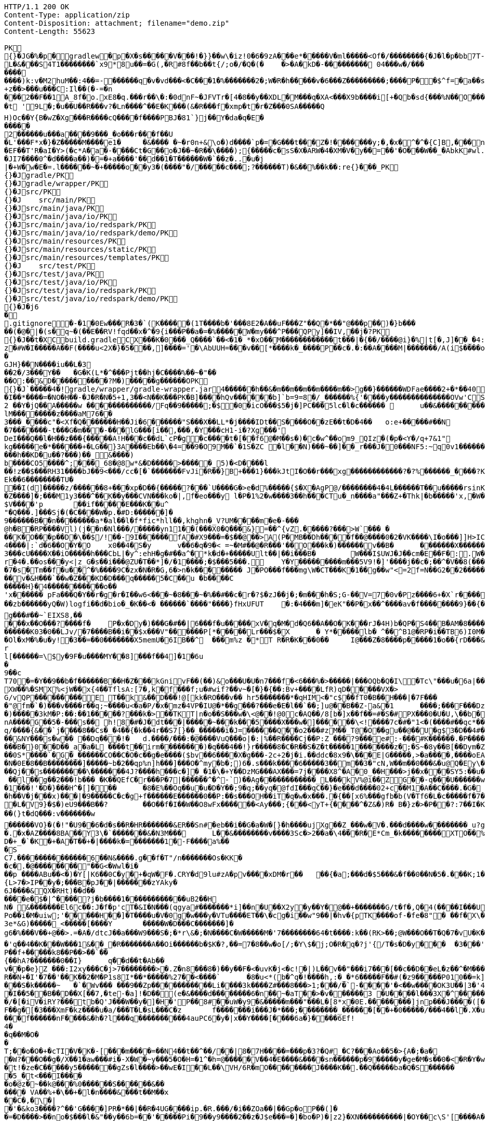 [source,http,options="nowrap"]
----
HTTP/1.1 200 OK
Content-Type: application/zip
Content-Disposition: attachment; filename="demo.zip"
Content-Length: 55623

PK
    {}�JG�%�p  �    gradlew  �      p      �X�s�����V���!�}}��w\�iz!0�6�9zA���e*�����V�ml�����<Of�/��������{�J�l�p�bb7T-g��~��8�4����%(_�e�X����wV��.��A'IX��$1(�@g8�~5��pf�T��\|T��@D7p���!g8:m����c$�����4���6�Qn:����������sb�U{*�� ���aTmO��R�p�C�����I��?i�5+�g�����j5�k�Z[�D���7&�����F���P���4�R�����VIz�� �w���m2]��)q|��P��	���(�p��Z%����kLUD��EG�ZT3�sg���S"�|<�������a���!^&<
L�&���S4T1��������`x9*8u��=�G(,�R#8f��b��t{/;o�/�Q�(�	�>�A�kD�-��������� 04���w�/�����������)k:v�M2huM��:4��=-������q�v�vd���<�C���1�%�������2�;W�R�h�����v�6���Z���������;����P��$^f=�a��s���'��^�]�C�x���������k,�"���H����*�0�T�/���0���*1E}�99�����������57�k�%].���^�m~�R���&#.�y���?�"���T������~���� �d��b���i%n����������������!X��@,�s�N/�@M$sd�������+���i�A�
+z��>���u���C:Il��(�-=�n
���2��F��1A_8f�o.xE8�q.���r��\�:�0dnF~�JFVTr�[4 �8��y��XDL�M���q�XA<���X9b����i[+�Qb�sd{���%N��O������81�k�j�@�@��� �r����f4v�������g��f�2��t��e�X*}�k�I7C>q�u'�b��Gq�^�{���-�Wpc�����v���!����Wx��[����}�����|�V�"9����x �[���u�"��_���L������?�t '9L�;�u��U��R���v?�Ln����^��E�K���(&�R���f�xmp�t�r�Z���0SA�����Q
H)Oc��Y{B�wZ�Xg���R����cQ����f����PBJ�81`}j��Y�da�q�E������2������u���a����9���_�o���r���f��U
�L'���F*x�}�Z�����M����e1�	�&���� �~�r0n+&\o�)d����`p�=�G���t���Z�!�������y;�,�x�^�^�{C]B,���n���^.�� ��.�pQq�xc���M���7#�A0`���E����EF��T'R�aI�Y>(�c*A�a�-����Ct�G��o�J��~�R��\����);{�����c�sS�X�ARW�4�XM�V�y��=��'�O���W��_�AbkK#wl.�<vG�V��S��#S���j������eg�E�b�>}Z��������g��1�7+�%� `w��P.�>p3�\hF�^Q��m<*��Q21Z�`*�m�^��:l4��6���m�m��A�$���q6zX��u��L�������7 gGU�o���m|S������o�&��{&l������-���j���e�6~�Z��W�n?��'�M�c���G���cstg��m��:��
�JI7����0^�d����a��)�=�+a����'��d��1�T������W�`��z�..�u�j| �+W�w�E�=.l������~�+�����o��y3�(����"�/�����c���;?������T)�&��%��k��:re{}���_PK
     {}�J               gradle/PK
     {}�J               gradle/wrapper/PK
     {}�J               src/PK
     {}�J            	   src/main/PK
     {}�J               src/main/java/PK
     {}�J               src/main/java/io/PK
     {}�J               src/main/java/io/redspark/PK
     {}�J               src/main/java/io/redspark/demo/PK
     {}�J               src/main/resources/PK
     {}�J               src/main/resources/static/PK
     {}�J               src/main/resources/templates/PK
     {}�J            	   src/test/PK
     {}�J               src/test/java/PK
     {}�J               src/test/java/io/PK
     {}�J               src/test/java/io/redspark/PK
     {}�J               src/test/java/io/redspark/demo/PK
    {}�J�j6�     
  .gitignore        �       -�1�0Ew���R�3�`(K�����(1T����b�'���8E2�A��uF���Z"��Q�*��"@���p��)�}b�����(�@�|�(s�q~�(��E��RV!fqd��x�^�9{i���P��a�=�%�����W�my���^P���QPy]��IV,��j�?PK
    {}�J��t�X  C    build.gradle  C      X      ���K�0���_Q����`��<�1� *�xO��M������������t���|�{��/����@i}�%|t[�,J]��_ �4:��i�Rv�����l��$���'�A	�+,yz�#W�I�����A��F(����u<2X�}�5���,]����='�\AbUUH=���v��[*����k�_����P��c�.�:��A����M|�������/A(i$����o�N|���GJH}��N����iu��L�3
��2�/3���Y��	�G�K(L*�^���Pjt��hj�C����%��~�"��
��O:��&D���������?M�)�����g������OPK
    {}�J`�����  4�  !  gradle/wrapper/gradle-wrapper.jar  4�      ��      ���h��&�m��m��m��m����m��>g��}������WDFae����2+�*��40  �;c����_�_�U����P�#���_�����2�
�I��*����=�NO�H��-�J�R�N�5+1,3��<N��K���PK� B]����hQv������b]`b=9=8�/_������%{'����y��������������OVw'CS��m�E��Y�_���D�����������0��:;���B2 ��Y�jQ��A�����w �������������/Fq��9�����;�$�0�icO���$5�j�]PC���5lc�l�c������ 	u��&����������rb��E������Z���Ra��x�Op�D��)��'�� ���u����7GvCWQ�����%�������bj��d�������o��S�������������_�P�lk�$���F>�pXiP�����re�`�	�([%+�okl^�nb��X�m�� �^�,�J �|74{��4����vt�v0�aE	
lM��������z����aM76��3���_����c"�<Xf�Q�������H��Ji�6������"S���X��LL*�j����IDt��S����O��zE��t�D�4��	o:e+�����#��N�7�������-t���G�m���-���lG���[i��,���,�Y���cH1-i� ?Xg���'
DeI���Q��l�H��z���{�����A!H���c��dL`cP�g�c����t�[��f6@�M��s�)�c�w^��om9_QIz�(�p�<Y�/q+7&1"kg�����e�*������+�LG��}3A����Eb��\�4=��9�O9M��`�1S�ZC �l��N)���~��]��_r���J�0���NF5:~q0v1�������K��a������f m]���'6�K�Q3:��6������k���h��KD�u��?���)��_&����)
b����CO5����^;���_68�@8w*&�D�����> �����_5)�<D����l
��!z��$���RH31����bJ��9<���/cc�[�`�������FvJi�R��}B+���1}���kJtI�O��r���xg������������?�?%������_����?K*��5U�M�$�mMe���]�%t���<� ��X����REk��6��������TU�
��I(d]�����z/������8+���xp�D��{�����?���`U����G�>e�d%�����{$�X�AgP@/��������4�4L������T��u�����rsinK�.a���,S�Z����]�;���M1y3���^��K��y���CVN���ko�|,f�eo���y l�P�1%2�w����3��h���CTu�_n����a"���Z+�Thk|�b�����'x,�W���rY�V������_�Yqm�Z9�ZV���9e��F������I�"�:|�M����$=J�1�`/f����������of�y�bK-T���K�����i�����0O�8������3�{�nk��R�1���b��}I�z�&<�	r�;|��,f�hv#�x���1n���Giv~+z�~GDY&��`X&�����fr'%�,H0/C��k'PLPs�����P������&�k�<������~y�
$V����'p	��if�����E���K��u^"�Q���.]���Sj�(�C����W�p.�#D:������]�
9������B��n�� ������a*�al��l�f*fic*hll��,khghn�_V?UM����m�e�-� ��@h�B�RP����Vl)(j��n�Nl���/�����yn11��(���X0�Q���&}=��^{vZ.�����?���>W`���	�
��K�O���p��D�\��$/!��-9I������fA�#X9���=�$��@��>A(P�MB��Dh����f��@����0�2�VK����\I�o���]]H>IC��RI����V����Rb�j1����U!Q����D��	��*f���XlV��]�[������d���x ��E�R�(tGW������33G��kdu�G�yk�jL�85�������Q~�X�l��<	b+s���N�,J3��X!V�;B m��da";���ZX{�ce�V��JSt����LG�~��d5^��'�v����GL�3#Y�L�5CRx	:
4����|:`d�6��O�Y�O 	x0��4�S�y	v��6�q�9�< =~�M#��@�R���'��O���k�)������v��B�	�������X�������������������� ����v>���*N��t[v<�L�����e-35����F�fS)�j���whS�#��fw�r�&�@R���	.���Z�	���Q�M��\�8z�x�@�_��i����h�~����p��N��^z���_���L����-%���Ya!�M��0N���3QZ�I�������Q,L��I]'�m��3���cU����X��iO�����h���CbL|�y^:ehH�g�#��a^�*k�d�+�����Ult��|��i���B�	W���I$UWJ�J�� cm�E��F�:.W�JM��tP�9T�d�l0�\z�U�t9�8R3q�-[�j��U�t��lI��M jm*^�����5�iUOA5��U,r��hr�iU��t�^�
r�4�.��os���y<|z_G�s��i���@ZU�T��*]�/�1����;�$���5���.	Y�Y���������m ���5V9!�]'����j��c�;��^�V��8(���=�QVV���`�qN1��u1����{a:�3���-e�� ;,| �JH�N�'lgw�6�Jn������%x�88}k�(�A�
�7�s�Tm��f�u��^�%����9C�zx�N�R�G,6�>n�k��������	J�PO���f���mg\W�CT���K�1��g��w"<=2f=N��G2��2������\_|�A�����t�������7
��v�&H���`��w�Z���KD�D���q�����5�C��u �b����C
�����H}�4�����������o��
'x������ pFa���Q�Y��r�g�r�I��w6<���~�8���~�%��#��c�r�?$�zJ��j�;�m���h�S;G-��V=7�0v�Pz����6+�X`r�������=��4���-���qL*F���W��
��zb������yQ�W)logfi��d�bio�_�K��<� ������`����"����}fHxUFUT	�:�4���m]�eK"��P�x��^����av�f��������9}��{�p��	�h��[G����N��!�hK��W[��k5��p�G?&�1�����r����Q�0���\������o����a��*O9�6n����GH�E���[���a�m3	�o�y��q/m��M=of���7����K��$��o������6�:�c��<}l<G���u��wn���	�}��V�zzj'��>������J������*�������V��w'��l V����)�����������ZtTD/�xy�Bg�����k�`���,������^vk��>���ew�g���#��~`EIXS8,�����x��O���?����f �	P�x�Dy�)���G�#��|6���f�u�����xV�q�M�d�Q6��A��O�K���rJ�4H)b�QP�S4��B�AM�8����?��hHA��N6?t�A>$��{���������K03�0��LJv/�7����B��i��$x���V"������P[*�����Lr���$�X	� Y*��� ��lb� ^��^B1@�RP�i��TB6)I0M�y��D�J*�FI=���o�$���+0	d�����Ol�xM�%�u�y! �3��=��0�������X5memU�6IB��^	���m%z	�*T R�R�K���0��	I@���Z�8����p�����1�o��{rD���&M�����7���kr?�?��{"�}�GJ�(�/.�\e�3~����)u���:C��Z��+r�I4R�����Hz� Ny�#Rk��m��[�m�v+���|"�$���
rl[������=\$y�9F�u����MY��8]���f��4]�1�6u�9��cT70�=�Y��9��b�f������B��H�Z���kGnivF��(��)&o���U�U�n7���f�<6���%�>�����|���OQb�Q�I\�Tc\"���u�6a|�������Y�O$��8K�ob�E^W�;�t�����)���A��2�����|��:*��MggG����7�i'+��	+:L��&��7�N��r����mxAq����V|H^�c�9 �Hlh%�jsa��{�����z��W��C�^�������$y[JPg���XW��%�SMX%<jW��x{4��TflsA:[7�,k�f���f;u�#wif?��v~�[�}�{��:Bv+����LfR)qD�����VX�>
G/vQP���������E_T��k&��D���!@[kk�RO���v��	hr5�������*�qHIM<�"c$��fT0�B��H���|�7F����"@fm�`�)���v����r��q;~����u<�a�P/�x�mz�4VP�IU@�*��g���?���e�E�l��`��;]u@��B��Z-a&�1	����;���F���DzI��)�����3kM�P:��:��1�����?���k�>��TKT|n�o��S���w�\<@��!@0c�AQ��/8[b�]x��f��=#�S�#PX���0�U�U,\��b��u���s��8\anA����G��5�-���s�� h!8�#�J�dt���|�����~���k���5����X���w�]������\<!����7c�#�"1<�(����#��qc*��	}|��3���8ElrZC��(��>�bx�����}��SI�>$�c:�g��Ma�q/����{&��`j����8��Cs�_�4��{�k��4r��S7[} ��_������i�J=������Q��o2���#zM��_T@�O��gu��@��U�g$3�D��4#��M����,D����52���Us��������|���D����vA>Yb�(��:p��L1�FD7�[h;��@0q� "��srh�y�i���R�&C��{ �Iw���|��}��7Y����,k����#��|4�p�Ww������8Nl[�����|��6�P�&�_eD�V��3���6Q�qBd��N%?@8l���S�����$mT�54=��B�d��8�HG�9e�"D�Y�u��+��m�&���m��\?�������&NY���s�w�� ��Dq���!�	d.����/���:�@����VuQ���o|�:|%��R����Cj��P:Z ���?9���e#:-���#K������.�P����(G%�b9�0��f\B!~J?�d�~��5lu�R�LF�dR��s�=�i�<�
���B�}0��D��_a�a�L ����t��irm������ ��)�q���4��!}r�����8�C�R��S�Z�t�����1�������z�;�S~�8y��B[��Dym�Z���=��0�V\���%����\������ �	�Y��(Tp  ;8  ��ICAggS[#��y��a�������������lDK��&�L!�|�"R[��Jn����������z8�	���(�]�r���8�oCW��j�����rw��y/�����7;`�h�!G� ^����0e/��b�	��F�I#�H���b�6	9�����v��6S�X#���I\�����~����P~����V~���h�������}�~�a��e��Bh�����O�>z��E6������}.F�����/G�0��{aNO��n(��h-�q�-��0S*����`�G�_������CO��C�O�c��g�e����($bv��6����X�g���-2c+2�j�i.��ddc�8x9�\���E|G�����,>�a����,����oEA�*o5A����?�C�cRS�]���(�����[	��N�0E�8��B��������]�����~b�2��qp%n]h���]���O�^my�b�;)6�.s���k����6�����3��m��3�"cN,W��m��0���&�u@Q�Ey\��x�;�V�����[�"���������NuY���S��U�;=�$�vXo,��+��4�Bqc��Q(`��������#�9����������������{M1�d<4��y������9}��T�<Jg����=������k�s�~�K�)�����$�ZD�m��e�Aq��o$^�h�*o���CkD�Ht�NsD�>*
��Qj��s���������\�������4J?����h���c�]�_�1�\�+Y��DzMG���AX���=7j����X8^�A�0_��H���>j��x���SY5:��u�`=�aSP�kFAAm�&�������g�*�ir�	Y��v�a]�v�|._���������XXT���mt��&X�!l��Hn<z���Z:�5^�{8�9����,�do���)t�k�A�}�h���,i��;-+�jK`�meJ�j��.�����w�>`�n���a�U�=�p����##4���N_O���SC�V��rspR6�mv��} W�n���7���K3��	��S"c�^o1��0�&?a���RR1)j���N��� �	�]���~g��jh6�;��[��UZO�^�������������O]c��6�C�:���V ���4�����fA��5KYG�S~H�6�(kn�L�G_�\���b-��05T����v[]��nj����N_��j�K��^U��g0.�w�~RU�!�0Nh������]��	�=qaU��!�$�'�K�.�kp4�$ ��l��g��2���!b��� �K��QEfC�r���P�7|������^�^-`)��Ag������������_L���kV%@i��ZG��-q���U������w�n���u~I�7����"�+Yk&�o����g1�\�P�B�~l�Nt����/�lh�F������,v����T�[�m�[K�e�vN}��/�:%T���gU`t�W�1���!'�D�}���H^�[]���	�8�E%��Oq��u�u�D�Y� �;9�q;��yq�@fdI���qC��}�e���d����02+c��M1�A��C����.�G�
�h��V�j���x)���|�9�����C�c�g+f������E������0��P:��s���OH��iT�q�w�x���.�{��[x6%���gfb�b(V�Tf6�L�c�����f�7�$�^�����;�����'�S��)EApwx����7��EmF�Md������+�t����"�.����*�O��O�~M#�3� �2wS�+�Gp����Ic,<��e���]�r���`# \S �7�iv�.�66��Rs5�}PNZ���76h��'�E�<���`%��.M��b��og�Dj���V���j��hU%�)��|�^[[[W����nz{�^w�>�������M����N�s�������}.�GZ�#��������g� Z�N�c0�����?d��R ��$�$��+�db���pwhd]@�����eB�=>]��,�`���c��{I�p*| f�L�V9}�$�)eU9���B��?	��O�� f�I��W��O8wFx������<Ay���;{���<yT+{����^�Z&�)R� B�}z�>�P��?:7��I�K��,�@���(���<�����,��z@����n�,���� ZD��"�l��(}t�dQ�� �:v�������w
������VO}�(�!"�U9��6�d�s��R�HR�������&ER��Sn#�eb��i��G�a�W�[}�h����ujXg��Z_���w�V�.���d����w��������_u?gE�]�X�"��8�.������`����|���I�0/O4�Z��wYu!{v���<��+*������E�~aX�i����p<X���u�(A���8���f;��U���@����i=���9q��[�����h�s ��T�b\�u���pu����n���������q#����;q��X��"��k0���|��)Y�Y�3��Q�f�	k�d���L;�g�����t��z�<��1��(�{V�m��@���[����H��q�j��R9�����":��ZV4�L\�%,G0�^��i�����.�x�AZ����8B A��Y3\�`�������&�N3M���	L��&��������v����3Sc�>2��a�\4���R�E*Cm_�k ��������XTO��%�,o�b���Me�����
D�+_�`�K�+�A�T��+�|����k�=�������1�-F����a%��
�S
C7.��������������6��N&����.g��f�T"/n�������Os�KK�
�c�.�@��������"��G<�Wwl�i���p ����ABu��<�)�Y[|K6��0C�y�+�qW�F�.CRY�d9lu#zA�pv����xDM�r��	��{�a;���d�$5���&�f��0��N�5�.���K;1���0����dGJC�B���0F�����v"h`o%XZ�
{L>7�>IP��y�;���B�pJ��|�������zYAky�6J����&QX�RHt)��d������e�$�|^����?j�b����1������������uB2��H
N� &�������El6c��:J�f�p'cT�&I�N���(qgya#�������*i]��n�U��X2y�y��Y�@��+�������G/t�f�,Q�4(����I���UL�����F���@����UIg��U�BUV4��04�����������a�4�tTc7w�	Z������3���������� ��BwU.�o����E��E�g���BkU�<��>��1������l;���5���}��*d���g�Gf����?<{Q7�R3�5����'����uI������(?M��l n�!9��^�[�}��E��r�o��t������_�?]�o�~�w'����o�H�_�0���c+3L�bm���}��i���O�I��:�����.�d��}3����q�jY���g��q%���}��i�g���2��}?O��>�}`^&��e��(D���h���%��lSo	3�	��O�Po��i�M�uiw;'�����H��]�T����u�V�0g�w���y�VTu����ET��\�cg�i��w"9��|�hv�{pTK����of-�fe�8"� ��f�X\����_/N����T]d�J�������FYv���5U�QK�3e*&G)�����_<�����[����Y	�����W�D���C�������]�
g6�%���V��+@��>.=�A�/dtcJ��a���W9���S�;�*r\&�;�N����C�W�����M�'7��������64�t����:k��(RK>��;@W���O��T�Q�7�vU�K�G��K;M5D�D�����VP��'I�����k���d�<�f+{��A��&�����m����P6��a�$'>������A��1��K����������$w��x�'q��4��K���W���1&��_�R�������A��Oi������b�$K�?,��=7�8��w�o[/;�Y\$�j;O�R�q�?j'{/T�s�D�y���	�3���'1��o'�0'M)�����9�Q� 8��8r�J���A�d'8��i]x5����.�"|�B�7C�j��F,�S�;���v��j��$OG2�W�bl��
P��f+�����k8��P��>��`��
{��hA?�������0��I}	q��d��t�Ab��v��p�e}Z ���:I2xy���C�j>7��������>�.Z�n8���8�)��y��F�<�uvK�j<�c!�|)L��v��"���i7���[��c��D��eL�z��^�M���][�:�(98��Crr+����?]�&<IM0���&�T����DoP�%�\�r�a�]'�D��b����}�����@���6��S�	��Axa�s��2Ar/^4x����)Yj�N�g�|��Lk	��������%�hmz�&�R��� �N���:��Fr0�g&��1K;soE+)�������Iq�o�
R��N+�I'�7��'��K��2�M�P1s8I*��*�����%27��<����`	�8�u<*(b�^q�!����h,:�_�*6�����F��#(�z9�����P010��=k]�%b����f,t^<��s�7�"d�����h��]�|`Z�M[@��h���-X������z!��Q7����u��&�i�%��tC7�!�k���������!G�O �$���=S���!���CF����1U�2�._��c~vD*�l3�o��'W���d�P�}�V�5{|�5["��?R��/�/ /�T����(��N����G2 }�u��=?�����T-��Qp�`���3�5uXEE~��H|lB3WZ��Im�
���S�k�����~	�`�Wv��� ���9��Zp�����������Li����3k����Z#���8���> 1;���/�`-����'�<��w����OK3U��|3�'4�;���I��r�Y.���I�,]h����j����/���O�_&\x�����!r��h�K:w�,t2Z���6�T���Wv��?^
�I��5��B��D��X[��7,�te-�a]!�D��(e�&����d��������6�n��~�aT��>�v������3 �U����l��� 3X�^��������T�ly<tF�-���� ���>���X��4X�I�(���/�[�iV�iRY?���tb�Q'J���W��y�]�H�'P��8#��uW�y9�&�����m���"���L�[8*x�0E.��������]jnp���J����([�&��w@�#@���)Y/Roi�\h�h���j�A��j��_B���t������l[��6��aDE���]��a�h�f<��
F��g�[�3���XmF�kz����u�a/���T�L�sL���C�z	f�������i���J�*���;�� ������_������[��+�0�����/���4��l�.X�u��]����C�<��	@�y��B�:�%�����7-�����s��	z�����AO�[~&����v�v�����H�Lz�!���V�Q[��
���f������nF����&�h�?l���q����������4auPC6�y�|x��Y����[����6a�}��� �6Ef!
4�
�q��M�O�
�
T;��o�O�+�cTI�V�K�-[���m����=��N4��t��^��/��|8�7H����=���p�3?�Q#_�C?���Ao��5�>{A�;�a�
�W?���O��g�/X��1�aw���#i�-X�W�~y���5�O�H=�1^�h=@�����V��4�E����&����sn������p�9�����y�ge�M�s��0�<�R�Y�w��|5���k������"�e��p�=�ygl�P����9�,�Yp+�`K�P�T�ym7���P����������p+��<�f�F�=��j�U�}����@�G���D�_���B�`��4zc<@��Q)�YI��-�Q
�t!�ze�C�����y5�������gZs�l����>��wE�I��L��\VH/6R�mO��������J����K��.��Q�����ba�Q�S ������	�����p���&������K���A����q]8�5_�t<���I�����o�@z�~��k@���%0������S������&������ VA��%+�\��+�l�n����&���t��M��x��C�,�\�|�'�&ko3����?^��'G����]PR�*��|��R�4UG����ip.�R.���/�i��ZOa��|��Gp�oP��(]�
�=�D����>��no�$���l�&"��y��6b=��'�����Pi�9��y9����2��z�J$e���=�]�bo�P)�|z2}�XN����������|�OY��c\S'[����A����:un��'�g,6�m����[s� W��/���,��������Cpbc����9���n����s��r����n��i���9/�q=�2F����i=�K��o��h�CM��������� H��o����]�]�6d-��]�\�g������`h��#�J����vdhF�AWIt��HZ�y��'����>6��z��O����nu&���+�����������s���=������b�f$=��jb��&�C=1�4���a���SC�^<�I�/��$���H��6���/���#�c/�
�����/
N�b�IHJ@>�Y�K@<��a ��2����3���l�����$?�*/�+��}(7���8��.,������Z�?|�E��K��-�j��v�i35���4�P���#����U�b\X��3�]H31��\�.�jYD-�h��g30��:~���*�B�,�����]Y3�2�#��qu��R*_a
�D�3�����3/S�������`h[��q]\M6���~����v�ae�gC$[��K�R���1*23��f�&^B��U&t�r�*S�����^��%h ��-	Gf�RM�g*jD��Au��� .:	\�R�b����P-���E�b���3�^Q}���\����D��D����y��)�����k��)=��e�?��U !�����DMBY�C�Zm��A��A��Y����������=����F�U�� �9�V��k����s����p�+���7�i�� �|���j�X�)�,Slm��xA����A�x�_�~��h9���<n�yQ�rQ����A'��nUh�Q�o�%Z�j/������Q�i������O��W��T�shG!�u�bJ�����)5w��l�(>�k���>�o���|����X+X���Z�)�2�j$��s4���yW�=�����r4�+���f����D9�J��bS
.I������6��Y�&!�-z���i&�Q�,f�\)���*}ED�f�e�"� �g�����^;��
��$�O;z��H3��v��z^�p�=/_|�e P�$�L�t���;�t�0�x�6g0�?<�>��`f�?0E���ly�1~�H�h1�}�E��j4�T��'��0_ ��Y�3mN�|��!��n���f�yf^�n�]
�L?��X`��1�zH8f1�G8�#��� �7�cB��P�	�:���>�.��Hr���Y^a|�Q�y��%ju�������&�'�5&���m������S�����/�m���~��?����_��'�����Q-�

�d��G��q���K�0�=h��1��1��kM�x��6�/���W+gWS*-G�>h��p����Pb��d�o� ����*�aj��?~KU�4�Q��#�4a��b��FIICj�8#:��F,��5�b��U�:q���~���EAAU�C�""Z�.xP�6�}���0l�6#���e������{��;��y��e���xD���8�L�+�oU�p�N�s,���������>B
��HWP�� �s�v����d����������  ~�M���0��$ �c�~H�=�?�f�i
��z���" ���|h���$@|$j,�Y0'N>*7~�Z��� ?��!�'1���U��}x�c ���@b?��2��>��jJ�����+����;F^�0�=M���}�t���=0�u��/���% ��bo���g��k���������DF�����~5qY	WqJ����Rc��d1-���b"���4/�n�"^\��T�l�m�4�g��mv{�����E���n�pw1q�o(/7�a�Rcm���<��iF^#�D\�6�L���f���U8��-���4�/���&5��X�����H�cv#�Y�+	J��td�r4�K�o�Y�q��M�'S�i
��5��K&^s�L\������5uO^�������5��W}�Rx��QWg�8i������L������0�B���B��Ivr%�+�3��V�c��@!C����oF�M�1sY2����.���rV��$	f�1f"�e
�B��b�Rm���^���DFc��u�S��������E����h�R���#nV��� Y���l�r��YzeAQA���C�<[-�� m�D#��M9�������G2~�_��i��A�R{hT����V�������y�HQ���i�2i��L1�n��>Y$�AI��3�EJ�"��D�,8��@[�D������c��0��;��;z���m���^���9
"S��r�kJ:���H�>o:��Z�+**��"���))��"j�11�V�%�'��m��b�������=����I�B���+��#��i�-���������7��xg���u��HnBR��k@m�bE	��pX�rQ��K��T���[�4����I�=�W�����k�B���r;2�m�)�h�J�/����B����	�W��V����R �)>t�����K0��z�v�Re���^��M�`a.=����V����L���(.������3�� �G����U��%���i�#6�����h k4��{��5��7>��>O���,��A{�Y�m	���G����:���:"���W��cjMU����E��@)l�G�������;+w%c�k�}�B�T%fx1?{��w���;��XR��3����"*'�N1���l�XZgZ[(�J����V���DI���7����<�Jcz�2X�<<�Ko�d7�d�I�Z_X�g��3�I�^'�v������N#��z*���z�R%�{T���**��~�Z*r
iT8���yk&�N����Uc#�0���k�`r�d� ���C�[0���<�k�e��Q�M�N�k���T�G8j���^���]%�x������\���t�3~����}��CSa��*2��N��������(�]�����y��n��Kz��!��p��?�lL�X�N��PQ��d��G�N�O�M9S$o����N����F<i�a';�^�U�������-1�:?@K��7���A�=K����R����.<�N��5�_�����Wu�s-�Ta�P����R��c��_���bF�H����[��c�Ji�bE��Ao�P~>kADx��3TRT W����%�����y�'J����%����E%��f��:��w�^����U+��"�8���
bf
Mh��rC��L��)�3C�G���4f��]��r����2-U����gV�&�����hP�y���������(���Jq�(�b\<V[:k&��=�8��nyG�6&h�(���8��W�!D������1�hX��v����������4�����E~h�����j��������FnRh��#��#b����m���MkY����sa��D��f���.�����g@����v�W+�������4u9�������"lC���g�b��:���M�m�<����'0��x�BH�l)�lQ��0T��@��g>�N)��r�X����6�@/n�<Y4����`&[2�B�ll�+��*Z\X�@ZZ�b>xc�-B%'���>�����a��_4m8�J�9r5������1�\��`O���#j�\E:�z��8E��6N�a��pf��r�!s�a5m`l m�*�l.�x.�����rQDw�kiM�^���3�[��D���Zk5m|!�S�U^�nm�(�Z#�[�C���(�B��� �W�^�;�h����Nz��td�G� �����G��L]%�A_�u`���������?������Y�w�|��ozC���!���c=�����G�F[��CRA��AW�#6T����������D{'g�/H[=8��t������n���!M*k�RB�����3���po?�8�=������s�%����![�6��~oj]f������?j���v�8e�w#��>�z��+���=�$��I(�p��|�r5l�����q���_����[������.������\JX��]�����4�;�M�l�zBW2u+6h�?��cx$�����m�N&���m����m��m��h�g���y������������auw��_U�����������m�P�*��ka���.kQ�������2D�i���wld�W�=��������Q��L�(r0��������B�������Z�b^/��jJ�q���c�v�U�
nw>�����+��<��T��-���?j�j�Q�pCA���]_�P��*H�Y������E�@&�E�5����D?�=S��R�O6(Y[�K����G�� _��D%�u���:��~5uu������0u�����~'��p[ �E��G��s����MW#+�����F�q0R�����:ta�B��r�f+�@V7~+��V��7���?��Ge�S���C{�(����F��������&��-'��B=�T� �/�@���@�K�P^:�R�H�Cvt���d8Sz{�������F0dH�?2����#'�����We���|���3#�>���gb�����z)�?��6vZ��%��RD�:v���I��s6������p���M�S�����S�?���o
�S����X�����Uq`�k;�?�����|yqq�F�x�U�3;����|��<�2����������;��A��UP��PQ�;P�/����6��O�6EB��%Vesq�e}�P��,r0����D2WB��(��?�(�|��;�E���w+.H��� ���)���!`�R%v�2�>����9�^���"����]^g��W���@$��|�������Eq�P�x�
^��~{�8��:.�ql�����Z��(!Q$f����}�m�]%	����$T,X���h��<�����P��I})���J3�����K:�H���8��K]��z	�cA.Y��Dc��a_;�d'���PFk�`>���$��FOr�
.�(�����a��
����v�	<����.O��eQ��Ci��,	,��y4f���l�G���n�v� *��I��U��o����6Yww�G~�x"���Hx-Lfl��h�u8d�'w���������'�;a6h�,Z�W,0�h�m�e����T`t���.8�Tsc�~&q�P�E1Q��C��������:j���QY���|�P��=�����?+��_�,���
��Z={7�������p%wVp�����p_�����5J�G����[<X1io�~������[l2ur-�Z	��h�Dw��t?� �U*�%"p�rt�Z��i���K ��)2L���:���dPCe("Ko�X�6�E��[QX����������E�	��I��������*��I��#I�(���5r^S�&�C(�Ss��a��,�(��QH/36h�mf��g���p�dD�K���^h�+0!>,�18���I5����D�5�X�n�aZd>g(:8?]�(	kn������F��}���IKgb��N�Cz�T\�">BY4_Qh�/Z97��@]�����1D���N<W�`�����@|��c���;C�bR,��!��g�*e��:W����k�����&R��|����9$�h{E��,�4b���(�������-����0s������]�x�D���P����BW�	����S���du7f��\���,3�^v��0r�3��f���V����� �2�N+��o-�3�)M\������H����0v��p��P�r��El>��A�p_��8��i��:�x����8���a'7�Qe����3U���3XU�%
��V
Z����l�=���� ���q���#���A�������6f�Z;1�Q4��.�>�;-"�I�H�N9?@�0�q�+��d�N���[��B���*~H����H��!���?���oc��mIa��[Kq>N|/�q���I+cgf��m��x,���(�I��@P�]Z�>��I%���`��(Ai�-���<�����&s��H~�#�\���	�����5��6"�e=���]�{#��}�u����}��y'-�7r��>���H@��Vo�2�U� ��po�8������5�j�K�C���������``�k���u�c�%���~8�Z�HU���-Q�7X���0�}
�_���y����A^�v]����p�,�?x�
p�5�@�v=�����^�� a"���p(O/d�vl�����Th ���>���<x`w��.�&&�9�=��6K���I/)�6U_�����@��y:�7�y�FT��|(� t��x���xQ�X�%���sd�6�u�F:u�����u�`c��|J�lu��$H�%�Y~�%�V7h��&��&��Q�l.Z����s�`p1�!�KA��k5C��$���Z�f1��*�@�;LM��(n|�mn��{NN��="�WR�{B��uq�����&�F G�o�M����0�q�=^p�<��\2q���,q�'���q�4�SP'�mKrw����P������
myCt�a�"eX310��x�f)\��8��O.��q�z�[&������WW6������'���c�U��qU�(�wKh�~sm&�_m���*��w���;R�<n�{,l����)Eu�3�g���y�P���L��Z����vE7HV8����aW(n��ji�P����*�;���L~����WB�oi\�����&�jc�[�'����<1v=^��|S����~����f;���V�\��.��.��	:Q��,.�5��$��WG
jk��!�����]���'�����}�c�O��Yc;S7[O5�3�o(�T���4�T������I�q�Sj�[�]���4���g��lK��%�����������R����
�_�]m���}�"RH�l�:�'e|������Hf]6RI����������{��{��|�3�"���g����W<w@��@�(��?dk�Hn��@@����JN�l=��iYj��8Kh[+��<���)��2R�J�B}�D��`$�����'�a�V#!�C���'�.Ju%@4�����(��q��^�����5&�2���'������|��p����q����W����^}�U�Km�Y���?4���0��K���M���b��I��h?Rk���.��X>����v�30&��x�udp���b �v�����5&�m�'`��M{?r?�";r��,��q��L�qF�V���M7�{�����r�@uOv�M��,��������1Lf��$��N��P��t�!$��}�����;0�Qr���!7���J�d�M�3�):�� �[ ���(>�������8y�:�a�`g�H�� G��_��p���I�b#j�n<K����b��{���!Oa�N2)X���P�Pp�S�}��m�f2�<�7w�||�1Tqw����RKJ�T���{�`�A��BS�:��"jJ��Y_Q���[���!/�i�L�������c��z�Ab������a��q��s�a���@r�:�q�y����	�@ 4���w���[���Q;�r]p����`"l��1 ���Z��'���|�6���p�bz��~t�j�AzD��Y	�PcU���xJ������`����Y�H�9��u�q�����l����S� V�eW-�Zy��Y]�@?��M�Go�����R�yv���;w�9���U�Iz�������MiP+���"�pr�RT���Y����]���,���3D�k{�]u����`��3t���@����"����D�Ao��^V�l�W�������9F�O�w���6�i!�<����\;E{%/�#'/�#;�G~4����	2Q���FHP>������v�S�{ �����"��f����#)'2�5D�����LdS���&�{>��l���e�����7�T�	S�U�%ST���j�p�h ��a�'�sMR�m+�#i�$�<����S��P�FXmSPi���8���+,]�L6|?��.UZ����g��;��������j~l���BX��� s�}�F�[&���DBWSH��_�����
P�zO|������ uU�E}	|kK�La����8CD�:f�Ee}�*z.?�����#6;�mA�g�:�����m|����4�5��
�	S����c�������}=H�PZZ�0��'4ofm�����e�>��������]t$2z����:�����.��������N[v��e�I��-��d�%`yKL0W�M��I�Q�{�j�Op��/#H�a{�TL��u�����IkL����l#��5q@M1���A�2�LN�e<XR�M:�;`��������M�Ni�w����>�����>��K�gjo������T�������C�~�p
��m�lR0A_��[������-_X���D�r�l%v���t��-�"V�}%&���D����� <l�kYC�8/#������	�����h��������S�I�������=/��V��+|)�K<^Hk4��1�b4�hJ��XH�����?���e����\b��>�/����`�4a�@�/�#�����&�rK����{m@I?���)��x��(�����Q���k`����� @�?Qi������������P��������}����P2����"� :���/]%/�@�W�����zq���N�����eB���o@@� @@���������V���N��������%�#��9m���Ta������jy���%%�J��N�E!O$��� �%�'���K����/E�ZMs�M��:����9T�9�W� '�8�;����@�b�:����s�C���Y����YN-s{o�Zz����v=�G��k>w#����z��G�9%l1�N�\~�u�x'17f���\����E���S��
�_ty,ov�� �2��f����1�(h�P���4������i��Gk5����#[����:�gD���gC�����L�5�V HD=�^\���_un��1�����a���I(�*��,l�9{w�J?�x�P��~�����"#�f�\r��z��i��?��>z	>��>G^�����)L./"�	�Q����FE&��4��W�=�x��Pd~�<[)h��z�I��y��vA���\�������\fa�#���%�J�`AI! ��J���TP�E5��1i�`���DGV��-���&��o\�����G�#o_��F�5iej�l�U���	_�PM+&���bv_E�G�JU��c�$c�Iu��5�����g����D�o�/X�����ap-��&=���������p>4��Jf/_B�1��L ~�������
�
U�������4����*K��������v�������mkd�Kz������pG�m����m�r��t7md&r�t��-���-/���-���K^��K\d�1��2�@DZ�~���#.�J�%�eKU�~����K�^'�m�YYG2m����!����;�WY�MZ�p	u^��������)8bI�
����'����3�� �e�8�5��3����������S{�M-���AwU�I���n=q����3�-i�An��6Z�&��Z<'{���V����5��+��&�_��P���L��{,W!�*1b������go�MSGd~��4�OU�`>�ILdN>4�1�mCa��7�SQ��"���b_�>*W�ZccN��Kk�Y���W	s����T.%�^sg�8����@MM�[�g��sw��r��<D�#�D!�N�[����]p���N��'�����j
�[+(�i6�W5;�$�����y��u�wt[Yq#��&�8��	��2�H���'��Ru�:;� ��rY*���T`HCU�P�JJ�&Ao�����)��\�DUuf����%c��_��F����b���Y\3��\��}e��@�J�} ���m�U6�_�j�^��Xp3`X� ���((,zs���Y1�Q��l����KR�}"s�4hp)��p����b9!�?�^H}��V�T���z�l��e��u�z	�~G��g���J��tVH+)x5���F��1�K�$�~
����a}�}� ������\`!_�m�V����'�ZQ�bP!�9�� 8%`�]�u�-`�:�dM�>o���U��9<Q�����P���0��5`W����s7��L?h%�����p�������
���,Z�U�o�U�^�j^*K���Y���1�U�*�N�f�_G<I����)�3Rl��F�0����F��B��%��,���)U-���5q��k4�f%�:���5(5��*��f��kjS���?�����6�w�p�GAUT��.�����V��7t��b��,(��[��Z��'�%����#Q*�����r���
$��8TyE��>ON�a��l�T��V�Z�+�X,�y/��	�E��7aM��[3&����m(�LhGJ�4tc#��1���]�Hp�j`�o1o�>�tom�����s��w��hq�TYtC��y�q��1�����v��m5����2����\x��p���-"����B	�yW���`�n�lTe6�-����@�%��GwS���@�N��?����q<R���yb��nw�{8a�	DJDK�o1�I��-����h��D��<�G�e��J��eugQ���1p��KJ�k^a����I�%}y"�l����6�^Wj�I�!?)G���G��TR�|�)e�=��7�03�Y�	�~�8�o��"�+��H������w�6��U��L�A.eq?�)��LG����)��g�x� �z`V�A-4y����;E�e����wJfW>H��2`�^�(�������T����O�-�����������X[�`NY�2����b�R�n�@���@�:�o��8���|L�~��h.$.q(7d�mL�s�mv8q;A����y	(�qp�m/�k/�J��&<"6<B,9�@��<�5�.��+���-P  Z���[L��������i���!P���p���[�q�o�X���5�zO{�|B���xnPF�>�W2��c���^���4���+i�_n�����.��.��(:����zn?�^�M����X�+��o�Q��	�!E��p������������On�O��nnq�g����iy�=��a��F.��������qw�q���x��������"(�m$�U��_��������|���)�������1�7@�ho��K_������
xB�_*��d
�1���������������(�$T�%d&&'h�&g��f��h(�T�X��T�\���X�(�g$e�(�e�%��$�d�������&e����"'��gGO&�v���{1�<8�[�:��9�e�1}6�����qe#�)��b]�+�ow��@H�f1���|���_=�- ���9FJr�"Ek6:Q ��A$T�~�G=����B%An�qDEB3����8;P���<�m���Iq���U{���A�q������,��?L�����4�b�H�2A��`�q5�@�)	��K&�`*5�~?��^�O�S��������Se���y**w+y�����_� �;�Z�����,�}L���^	��.0�G��������������������7�')��"����DP7�ZW��"8m��	�C��	�#��c�X���
���������0mk��'7>��lsz��9oo���~�����@]���"�E��Izt��s������0=�/�����,.��k�D&,\�$��6��5�U~C���\��-�r��;����4,�����_?{$�(9�p�:(���N�j���9%NR��&e��'�iNs�I��p�lA�W�`^�x�j1�$ �G����7�TK�[�-���F=�2��[��N��@0�v�&&aUR_p�7S�1�z���l�f����8��&	���3g��p"��:���l�.�] ���qQ!hP�e�sI���0���$�["�C|+�=��I�"��^
b�������Cz?�rq\��{�7��d���h|u�'l`q�$S��mZ|��x���C�t�Hj*�U�[C�M����,��Y�6u#��7u���-)�t���*������$�0q1����$f���A���w7��F�P�>$���'�T��Y���rrA�Jn~!��qPl�'�#�����/���A<C?< �u)C�z-U���)2�4�)�c��@��I�����wp�����.)���"_fM�0.G���B3���"}(�.�������x�B�������	L�/>��GC ���N�l�w��RkGe6$u�-����6�In�����Xj��[K�D&AEuI��4h�K�'�IH?B]5��������%t����I
��%�9A�LO�v�#��1=s����~��y�����J���38��Ye��mL�����8�*9�;��.��#���:�5��^ua�K�����Eh��G@�(�����P����4��C�y7��A�+�Or�����]B��#5�Lv�)7�����_Bx�Ahh��*�
�	,�KT����"�S��8C��C��pR��#��	9vsWp)\�O? �t��N����+�����u7���U*�(q�?��$S���>�6��I �7Q��0o�V�X�*��(L��o����QD�'��	��s7��&*��o��+�����"U9�mq��Z�S�?JyG�O�V������h�0�T0���c�'�	X9�p�{Z�"]�����c�Y�msEX�&4#K��l2u�P�6x�lo����NEv&a�E����{>E���F0y�h>	*���A��`.���`O�uH#�*_?�B��S��'�� ��]��9|
��B���:J)�&�����M5�0)D[SX�o~CDj�������8��������<��/������Fq���f\1�n��8$L�9e�@���EW�#�f���a���Y��}��)���9.��������������@���o�[����p�����I�
�0��l���IS"�����0mD�.�������P���l�K���1��Y�"H��'��$������h6�eWY����=(rK���ac�6� 5CzE����P��g~�z�[����a��Ds������x�?M_�����y�N����d)����~���[���5h��Q�K��A�!���m_�j��]'����e@x���7�&�M�T	ZZp8mg<w��l�n?���� ��M�"�aZ�����H�R��U��F��U ��g�zD�9�z��6[�e�#K<���8
M�L����|����)J�B�M�o�@���@����=��y�Z��V�ij�`vZ [4�� k��[����2��0%��]����m�I����
m^G�����V$R[q�:\���po��]"�w������Jm�F5�z�2�|���	5Oa�$��L�����C��A�_@X�'�$���_��S?��	H[��W���7-�a�lX��l$�$	��������F�iuD�rv��-��/x#��������L����+V����7a�?�@�cn8`��� ��M����xE��y5����:�����5��~I��@V�P�*��������;�����������>}kB������jO�d��"��Zs<�&�n����C�G��]2����c��=:H=B}�@}EUu'���l������X0��U���bt�nn�8�����8;*��P:��!������a�����^�F<�l�T|b�*+���L=O|��d�-p'��2��{F���Tk|C#fT�o�����[z��b_����OI����0�����b�Nvgkc'7Cc��a��$AQ������5�����U V�BZk�~;a��	31�[�Q��~��`��B���<�����r�y��;�����!�%��yP����+GP������l�� ��4U��q�")wB5/:��*o;1 ���L�zAz�La�.���nH{<��C�L�����03+��FlLq�]K&����l����/����{R����n�mb��[�B��`p�C����T����as�0������IP<��_N��������l�G����+����8(u�a+�L�N���:���P�rjy�m�!��&�&���,�\V����f_#@@!(��	$ec�j��c����%o�[�����%h�� ���UK�c��E�6�~�HG6���J��3o���^Ij]m����z�A�{�K"v.����Z���zr��~����55qi�����}���u����{�z�+������:0��\R�Cdi,"�H��{w]+]\]�b9	LC�~$���RX0W��`�nu��	i�������^*�^����V�L����c-F^8;��7�;�����7����1//�������X���/P�����9���X1���������^H+���k�g"�WZ��Y��%���Y�����	:�n!�]5\�-#iE�?.���]��0o����L�8u�e���h��=��}��A�C��Sl�+��gUK�o�F�$�U�\��`s��*|IN�i��b=�[��?��c4��'�c��v}�d��|m`]�����y�&��� �"�+�mo,��z���>m��
�K��~Mz>��p�Q�_��25s�*����6��k��Lj�
�����_���S�U�b�M;p����R��2�%�{��=p��s������"��j�^���k�������]�+��4���dZJ=0�hT�ze�����#�t%����� �}���n���("T����/�3���-��x������	t].��qo=(
=���3v����{3M3��\�>���<r���������M���h�<�>U+5;<����S�� X(:%���3����)(.����%.g��y��F����E�)���{��g<������]	�J0�,�������,6gA��B�({��m�5+�%ZdYj���V0vj7t!�i�����|�Kx��N��\_e������M;o� ��>N��iC�>G7��h��h������V�%�����n�W��g������@�=����{�[���7�>�N�Z�������_� ������)+`l�KX��+	��$9�K&� 5�nJ}Z4���*�;��I����H�O O�������K`vS��2���������]Lf,����%V������x�Z���Vhn��]�4<y$��%)�)�X�YM�n?�*�n$��VXk�{�i]2�);��1�@OIo)���n9u���kf��4����r���^��.6���Y�c3p4�g�QXo�rw�=��f'8S�fdc��=������/	m�)�����4
=���x���vS<c���[�G�~t��u�8����L��#�$CW���� !�Y5�����s�bK�i�(�f$�%Y��������.�����G>��K�S��R/��v�+��(��*���P�������VZ !�A�0s]MW��|;d�O�������[!!E�R�sQ_��y�=o����� �������� S���W����~�f����Es�A Sy��{��B�����YTU�
(������I�f�<�4x���0��Z%3��p����d�����v�\� �����CxB��I.���pHc�����Cj������O�+�����Y���&s����+e	��c��l3���a�r�J�[VG����~��id
���w�W�:w?M������ZC�9� j��YHH�a�$��x7��3�%9��ONo�q������+�r���@-E�!���)�5{����4�t������!�.t����E7��X4�8��j�]Q���e{�d��jE�?��M��7,[h�c����K����ar���%��`Rc���Q��x���j`A������%9�&>��Oc�GF`"P,�I����n��V���� Z}�����|6B�3*x(�:�nqe�x�/ZK�
����8�P��zgp���6r�m����"��5gg��o��Kj}>�����@�>��.�+�jh$�!��i�Ec\�\��N��;�Ac]Y�����@*�]����F�.�R�m���>��@0�l ��]��>l����d����T��y�:82f����������j@]n�����0"x���,��n��m���������I�����<��������-�0,���!,R�:C��!������`��^��^q�����6�Z�=!�������F�j�p���H�c��{5�cR�Q�:
C�	d]I����������P"P8���N���{�L�^�����a���]3�@�^+�R�JWY�6Wpo��N�Y���u���c6����k����4[�i��A����:U��ye��P��B��	�����	��K�x`o����4�$�����m�H7���:8���������:U��K�Q�Jml�}q��Y�>�{������`P��/Nu���Kd7�F����R�<I_xMgX�o5�8w��-�,����o�G]�rN��N�n�����ToV��72�q�w�����(������� 4�����[p3s��1C�����n��6�yv7m�.u��B
E�1�0T::��,�m^Z8����-��z��61��N�~t��3*��spj�bQCMs�'�J	�����],<����D��[@W������|!������%]�������y@s~P)��g��7VOf�����'o�#��v)]�)|����	�Z_� �`�����i�eQh{���H�����|��6��*958��f���p�D0&�).7��o���LQ����W�g.���P$��<h��?��4]�-W$�{?��������Y.wi%���5�F��(I�z�7�2������!�K�{<��G��'�bc��Pt�����<��w��>�H���P�1D��<�P��"T��z���J�F�t����?���b�0|��v�W��p��k;y���I�����7�3����?nZn���`���*2����'��Y�-a����p���\'�;��a�A6���#R&<�����2����N����\$Im0���j�E�w`���a��L��f46�,�-����`B�{�|ru�9�q`l]"����u��C��X��q���I���|��t����M�:J��z���� r�'��>�Gi�)���v���;������Q�-���Yk���J�������XO�,��pC��m�\��HF����z'Fv���s~�Zw�m��F^Ji�TJ�b,Q�o���Z�7i�e��(�QTs����6��	�R��aE�r���Z��g��P7��������0��Y�,��p�����ol<�~��?}D7}[��f&��S�����(6�>/��#��{��}4R��Iw�4��m��j���_�?����%��f�Db��-��;��	��T�Y������SR���ZA:4�����KJ�Hbo������������1GLPLl}s�h����^x��q�>����^~/��ty������T�?�8�A4(���u3�{�b�U�����xd�sqz:m�B���T�d<~�N�%~��2���'�� Y����"T�o"�sh#d�P��-����YT��x��L�y+����{�i�����������T�T?1'�D�a��	�Q6���![~��J�����)�ik������|�:*BhT�/�tz2}#Z�S5Z��*N��^���u���'��z��K����f 5��f�v���>��5	~,v�$�y����s����P
��EO����u��������Q�D�!���/�"H�J{"U�&k$����uUSE�����$����X"?-�����-��j�G��*\K0g�A���#�b�.:��e`;�`�3)���k������4f%�����*-2%C/L��d���C��i%�W^�HrlB��G��W�����?n�65��o-�m�� �!m-f% +�E2�5,�	����!b5A�S`��*'��xjv��VuZL�6�=e3Y��7�}�|���V��b��9����0��������k����A���^S]$�]�S�G�h�QX!�2P��yj%���#���<w�q������`�����@������x������aH�DK�vF�� 
�i�5������5Oy�|������_�CMR�K��{7���@�	{�� �����U����z�v� 9�����A�
�����\O������]B��F��|M]#T0�:)Q��.��P1Q3*��������z�}�_~��y���xM�/k�\7s/�o@?���������D\a<2����#�o������;�t�s�i�������N��A��������8Y���sR��� -��#��'�A��y��s���Xmr���`�L)���yHtX�����R@�!�5$���Ta����9���sD@_e_j����W}4��
)1:4.�clUA�>bBn!��rre���CG��E|��^A�eA�����CN����x��4�����0)�{�=���7�6�q��8����R#����e^�����P�V;0<d|�������I�P������oa��q�^��_���������#�"F�N�XZ@��M�O�q��]�K(�h��,.��a"Z���=�eVn��*�u����:�X������*��@*�$�]���Km0H��$��4�%�L{�_�S^��+i��yg�u���%�����qk����?r�x�a��o�%8���Ld�;^�99f�rt������t*u�)4��hV&V_�����������#\�)����g�~!vE5wU�15/e�����]{��������b��g� k|�sj����������C�E��hg���7)�����3���6��R�]�j:��S��;F:�v���������^���y.:�Ym!�|I�>?qx8��;<N��B�����-�}�c,m�Pp�f!������7>X	���f�H5�N�]��������c�;�ygk����	��ru�lu/2=A�R���������i����W�<�Z�'�����V�3%�����g����5�JR��G�-o�F���Lc��k$�(�����f?P��x^�$ W�&�&��_=�r�|/ o��l��`�]���:N�'x]?�?>`wz�����X.���3��=��[��A��)�Z��wd���L6�2,�o
-�������F���� ��6gk6�����P�L�����#���\?������s�qxUR,��N���&bo?��<�I���2������{��#����A_(QO��k��$Mz��()}��� l�]�o1W2*��Di��p*j���>�]�rLX
�3{Sa@��i��	��{u�N�O���!n#����L	64%V�m2b4y��{��\K4���G@=}y�lmd�)l���������q4��<�Z�� ���R�KN�*y��@7>����GN��C&����R���Mj�A��������b�Wgj�G�Stct^�Ne$z�Le�#���}��,��Lw��^�N��X.�4qn4LKR*o6��,=��9�����?���n���V���[j�����d�������m����?���\.
 ��1�P!������v��x@6wh���.hBB������@+G*Mx�N9g�k���q$��;u���t6:�������K��g�����Y'��kX�^��������}g�����7�S/)�nZ|�����+��e�#��f�������x.��_�����q�LpK���A	Q?���%X��zG�� "�5)�H�o�������X�����h�#�8U��MV�U��^*M�������c�h��4� $�����Z��D���M%k O�p������61�������R�?�E���C�S�d�fnM�#NX/��d=�3��L��0,m��2��d���k���np���2]^�@�b���"�/������O�������M�����X�k���9~�>^_�5F�J���7kP�<Y��GN�RYX��/,��L pbR��5V+���pi��:���+,O�N��T�>S����[���vr�h��l�)M���e�|��X[�h[�)�#��aO�$��w��O�\�h���2B/i$�:|6�����&�l��}k���= ��X����U�>��V�$�6�x
����������W }�~<_}�U�
5����/��.�Vj47���F��|������A����jj�����������E��A������8�'T��U�RC�t5�R�{����E 5�>fgnfUE}��O�Ca�6~W���u������<+;d����Xq�
��U:���E��M@{P�!S
t�+�MyA�	���Nz�`U5~�#g,�my�s���+A]R��(P;f�	���K����f����=��-2L7�Z�����R���_1u��HN���g���9���T���^|=.�~����6��U���)r���]8 �b&�\�z&��R�4�c��]3V�;��i�-�*I��a��������p�����]
w-�]����)
�>��{?�L��~��uW�\d�D���gO�/�Nk(�2�L4�{1>��&��*��{D�[\���Yc5��8��@X�����Q,�;PP�*m/l���l��0�P)�H���P5#��A�����
�AX�x��@0�V��B�{�������VPJg��fM�u� ���GF��@�-��'�$2��U�����1q?T-��#U��`�������I`�[s3u�$��mhn����+��l�v�;U���3���)<��wp�����93��3�>2�kWUc�oy����I����.Jl�FM���`|H&���B���CvIp����$������F���Z?�����J�����S	��n!�!w�������G$$�e��mBx��0�����]��8K=�]���3�|����=\> k����z&��^��y����������v����X�ca8�s�z���o�1c�@���@45���`���3��)E��8�����<Z1�fJ���[1kt:_-shZF(�`��z��n�$��W�����H���9m0���\H��T��;Cg�k��r�c�$�`����DW~�F�gw�H��dYq�p��4k���-�����!��zAqI�~-��XLrRP�~��<�X���k���zsv��Xv�����uc�C����57 0�D���]d_����g|� E�<�cv����%�S�R���l�B� 9:93��a:~��2�v�����d,�d��\I���
�\�llQ_�H�U
����b���Z�1]L����P�AE V�Y�@��6���RL<Y����!5d������h������%��!�Q4p�z����a��|��tz��//�oa�
�
Y�Th��
�y�w;�b��!��Yu�j��L��;;���\�,q�T����#&������.�j��:��~��q���ngmf���&���&3����P����x���=��Bv�&V���%���Nd���|�R%���L��R�� �Msv���~�Th}N_	pS�)���j�W�E�2��	b�SLB��9@F�%�j��L��J}�}\C�k�S_J�ra� !J��kCQ����E���O_�%�,j��lJ�@�:s� b};G��;c��y���H���.����E�r�������y����9�(����(��O�_w����B�(��y|����f#o �q+��~�PI�6��B����)���Ri���[1e�c�4����i�����Q����`|�����J�p<-�2!b���?sT
T����0/�r�Q+z�J����Sx���Pj��H��Pj�(5��{g���w.HL�R@   �  be�.�ko(ieoheo�`�d���H��;�2{�l��6����%��<�DJ�	��	M���-Z:%�wnyo�%��}���<����CNv�o��u����^d��,�$qH���� ���d�m�Q��d �I��������;[{w�yZ���@��"��#x7b��#<U����]�����r��!��f��x����k���m�JK����-�n��'�9����4�r�3����tLa��ap���4�S�B[����Js��gk�<��D���`Eb��C=>>������g��!�?��v�	H46��)~���r���E��G*��v��X~ �d��H�;|�R�c��g�[��!����$��2�U�PY,����:�'�,�������k3F�����������0�|�T�l���I$>��\x�
��I�pX��#��;6��G�[\�{8>�;9Y������i����K���2��~���<�$��=���5*�)��7
����<r�����#��������y�1�s^
E/�q�_���}���W���D��w.p$B�D~��D'|.�B1
������$��8A�����cHG8��+���x���5���	 ���3�^[�?�<��z�K��x`�X "�!�8 !�L"J	 A�.rq�C2�) 
_sg��Js?{����J�(����Y�z��Y��^�i.�[�/��kv��������lo���W��-_��;���kFa	����{���%��?�_��D��,�����u�y�8T}'��T��dn�G'e���4=m�k�P�+H��Gh;���+�������6Q���YS�����i��m��[�{�0I.��xO-b�!������iO��~f(���Hi���������aP�JP�T���|�"��VNxY=�;��Zh�������:���r#.9r�m!h�m"E�}P��-��.��������=��U8��M�$8?��xV���b}J?v)�>f��9�Bl^09��X���7�(�S��v�"h��
������M�8����w�v�R��o����+�mv`,��dnm_9�U��S��L�ADp���`D_�t�r��g��h�K��(9f�~b��FF�
f��0�Q���9���u��+��&����Xm]w�z�H���&�F8�������T6p������!��y�fP�����
�,���uX���}��B�p�+@`#es3�X�M��>K�F3�1�<�#]^����f�K��X,3s��5-N�K�I,��V�������R������������P�Q��q�+a9�/B����\�p���M�?�"d^Q1dVkbB�,5O�%,-�D)�:�4d�X���5�@YT�_��'����f���EiP�P(]T��A���^����b����eP�b��,I�D�H�F�9�F���N�"-8N^q�E�f���j�j����P�&32���>���^��R���n0�����"��w����N��b�c�7e��-�*`3h�w�� c��]s��o/)_�����g3�9���qs
k������	�L�w"�d[��<��'�y�{IB�a����`U]���������|J;#x#���*4����3;/sIw|��lp~\�:������O0 _�X�RX����8��t ��v�`�Q9�#(�aYA{6��lRT ,�^����0�o�)��A����>�0���]�6�"#Z�"��\H��������X����b�W��-6o��]X0j!���V�o_�
g�uM�JT��h��H�=�4����`!fN��D(����=3JM����X�3C��4����v61��u� �������S��&��@��`Y���D��1��b|uu�a*#���K�S}C�|?,R��XH�
%>��[���a}�g�������%�##�Z�p�4n{�����lP���`���a��Z��q�j;�^�Kh0�z��N���#D�z ��1{s?b`8��ZN�Lg�OX��
:3E����E=?	�)L\������o��iC�w��w� ����i>@f��}@�l���a�1�|�X���/x������5?qViJI0�����gd�#LGb��K����c�g�u���(Z���0(�����0�,�Gh���_�.��o����w��t|���������>7�	��~dX�C��!��:��=a KV�i&��^S�����/�#,�*i#y�3=�W���a�%��o���6�������y��1~�����������6�����h� �f����$&B�$������W��O1����n�u�$������\1��Y.OT��&�<�N�&�SS�8Rl��������� ���?:0k���_�tEB�y~c[}D�(��'���a��fDW-��������+DJE���4�)G?f$���A�/i��RC
!J�6.G�b ���qs��
�~�������E�R}hJ���Fl��Q$z6M�0bSs�2Xr�T�T����pg���>f*#%,�������J�_���2��C�Hp�������A��F��`i�i���Fj0�5J��b��`e�����`��
��u��������h�F�`����"H���q�L��A�k8V��m�V�3|Mo�:�a���/��]l�������l����$lnx�����~�j;��+�����m��.���UY��m����e�8m���$�d{����&����K ��KE��CA�K`���}t�iE@P��'zfA>*�����!x���)�'���~��U��l��I\~��.��{\�[��v���e�Pa�V�5r'��54�)m5�A��6Y���������95��p)��-b�����o��/���FB�����8��s��h0�j���]�����6k�R���L�������N�+���-W@�8�Y��~�x����8���F}
�0_+�Q�X.��l4��)ab�!�E�%����w���*��G���x��������m2���rc+��c5��`�����������|�b��Z�p��~��/\������Y��(�r��L��%���8�<����K�r��af,p�u�� 1 d���yX���/�����
\���.hA7��CzJ�t&w����
�:�SY�������.?�s����Z�GLF�*Y��(����>
�T�b��VL�����ZY;�T�i�� �����JI��A��"l�/�%��;�&���SC��\�����{�Dg;q_lcU��Kh���9���n)&�����~�36O������F�5&����-�X	��J4����?���IK?+A)G.c����9.���Ns�<�h�`M^mg��� �� �:�*��t�Db�7�C ho= Y��Nb46���j72==��u�V�z�H�l�L�+���PsZ���s��P|Lp�����ZQPq�v�(O�P�+/Il�VQAQ���TF�?�ov���v��P����W����|����1����nH^�����|2u��M����-<�c�H��u�-J^������	��o�ow��rjK��)� �����v��~�����D�%=���������eH�����g&��2��R_�P.V����i�0��(�������d+�kj�R�#�C1T���Q��Ok�x��Y���������V�%������������"�����<��N2�A&����=5{�����P:I��3z�$!^bEy������djQeF}X�d�b�T�u���C�D��V�	�^6�vTd���u@V��VQ���>�B=l���+��������] �)�����%e�)��"��J|�e93��@z^Pzp�)nJ��>`��/?QZ��^�}��-�~���L���?}�����+Qee��zh~�&h��.c�T(���H��f�xp|Er�#<���<aV�z-he��*U9=�=���>��8���i~���������Q���	~��as��S�
W<Qn��>/x�-9��oVl9[o��3��/�=#f��f�B ��l))`:ZP-��=[z���.=��'�4�����jY?�������-��e�S��(��BRh�F�.�C+%C����&��z���<�B�s����4c����|�4�vf�9A��R�R@ZGE4a��|��z�co�O:#�b����.*N��\�����dEI`z3����5�%E����@��hI�=r{I�t��7��wI�a<Wa���K�y���?5�������A=��T�XA�����P:n&��s�������R�� � �pP����A�AU)H�DtR��1����Y�5?��$9NI��|<��)��������@/#���y��YY��Q����Jc�C�5�Vw
j�s����cO�P�c"��l��p'H��U�C���0?��S�z�MBi:��|�z������]��������@&3-��u��g��A&��\��)��\���M���l&)��I��C��C%	�.Jl�B@#�b���	�J%����\=���L>B$��	Mx���5��oz���O8�k=��O�6G�mj_��K�����z
���FZ������,:�Lj`O�����*���!lM��^d
�J���ps;6;qM��*�j � ^��%���fb����=��u�k?��xS�5��`�{-�/~1��{�H�I���51����b)f�TNK^����} e�9z�K��m��:�����$�p�y���vw�{�Z������Bt2^��2����_{���'��@5� 2���
>N�\������MT���e��\fQ��@Y�6���n�Y�`�D��}�'���A����v�� �>r��E��=�0����.��F��2�2��`�|��<��dU�,~�B ��)R���\!�������6 �{fMZP�#ng9�r�v?������fd���;�c���
I�1��8�]��m~�U��3$�5h�Y�u�I�f�'�Tyo_K���k
�g9wg�;hf�q����_%�M0�g��aL�zW�9��x�9�� RU�r�d?�@-��d?��������������9�g*�e��=�����Hw:���Me��|S��A���4��/�tr]4S�Uc!����������<��
���1�U]	!XX��� ��s�gHZ��vSe�z�j$�&��$��;��������N��&��f��SG�� '�����x��&��7`u�-� K��������p'�p�����M���� � `�+�UA#C��� ��[��/����F��0l����~�	9�!�
C"��m���������w���R���]��<��y5�~��n�9oW�9�����:;� >����Nc�$�K�2�F����)%(�0�y���n��������6�.�:��k�Y�;���\�o���8�<�|!l?����yp�5
/j��3l��o����u3���'��7�>`4p��������Zjo���IFH�uLy��Y���.�<������n7�������b���Q���N;�]�kS7�L���)S6�{�{�]n8��z����k-�O�d��`����8�x�}�`e����C�U�	��T�28������-O]���K�������m�#y��a�A�"������n�k��L����?��e����	zNl�t/�V�9\U1[���.�H�=f�_rt���*��
�Gi���\��.���RI]��
5�T�P�=d�� ��K*��Z��Yy�%)��_�����MM$-�-�Ql� H!�p��B���]}���]�C��� 'L8R�T���X�}@�!����-&e�p{P�	$m9W� X�E�s���s.�jg�!*�^dfi�N�X2Ghni����wq�5�[�
��b�|h���b��@��i����)Jz� G;o��=~�K�%7��;������/����I�k�O��u��3������o����	���I�~�K���[�!�X����0`/��j��i�}yw �_D&{��D8R-�����q���������{~�Z$��N �/�T��T�J.�%��54-��)�Q�������q��\���	��6gt�le���e��W����4��y�;�Fi�Hb�#�`0o�Zv����x�!���heq��v�"���Gp�,�!��nKw%'���y�z]*�5Gw	w�����A8�
|�'�Hr��B�O���Y���h�O�B���.� A��S�|Y%��'�~,��h�P��a.��AsZ�~h\�=B�Z�=zi���N�S�J�D�bp�a���F��������cR� �d�/�	�qe~V��a�
�:N����cGy���������4����6"�i���{'t���{�������j���vl��9����x��v�S���lB����\�\�p�Dv�IZ.G��%�m�GH �3�Sv�>Tb�-g �4��W����?��`���(�t��#�v�-E,��b�1v�J��n@z	-��I�'��>�����[xpo��W��	��D�0���f������	��Eg�s�����I�m���k�H�K� &g�`���H�����i���\9��jI15N�-�b����o��X=���b7�}��cw!�R� � ���c���E�rMg,e�g8��=�V�rIT ��SZ����C�����N>�)(F6F!"/�������-��U��p���|	�
����n�����=��+?y����Kp/%������I4�����e]L�Bb�I��#�]�#t$����( �o �����#�ns%�"\���'��y�/4�A�g�Y�CH��f��tplW*��$�D&I����3Q��c	�&��Q�;���=�H�a�/���i�
������y���[-�I��@z�$yU�V�.��0G�x�
�&���|_*,L�p�.p�G-/C�,t+SU4W���x�P)I�D��l ^*��G����Z�?�o����:%c�B�����j�� �mE�e2kP������MgRe�����t�����Mm�X�Zb���peb��\�B*R�� ������di���0����st��<W���� �����M��������C�S��6��b�� ��������uUh'�-4���$W�����-o�nUz���Z�1������&�����qldb�K_.�
G?k��c�#�&)(��|R����U�1a��Qm�C]f�V�E��fc�sn0c;�v�9��GM����[D��r��p:w6!�R�!:{zj���]�c��u0.���}	�=0���X��&r��D��SWZ�C�BRq�s2�`�i������j�tKIq��� slK��I��!����K{,�,�F��!�����S�����[�����B���~:�*tT�g����*w��>���a��C����g��F/}�?�!��y��'h�xWe�������������	
����|.�  ��a�����]���u+���t���<;��ngXw��"~E���������cA��Xx�7 ��q��G$����0����5����pj���v�L�z��n�	�F����4�h�U%��C��L)��	&��)��#|��
B_����d�M��/$�2���s�j��o��	~��������a?Nj����DB�
�#&mP�L�>��R�&e�����]Y__���J]h���J�I�e�IZmw��Q��������]����6,H���e�z���P��z7�������+F>���?v\�m�m�c3���L��2�q�E����ih�=%*�B�@��Co�P
�Hh���o-�����L������.;T*F��F��	]��GJ�c���:'s����gDjJ�d����rw���$i�c|2�ii�l5���6Qw����ou��C!��Z��
���$��(V8��>(������2j�J����t����e* ��F�Qd�����Y������=ifa����FW��jd�$>h������C���sD6o^8��i`�Z�u����GK^]M%:SkE����I"xr"�������m]����Q�f6#�	��qQ�e�C���v��9zf����%�vf��cp1Z����tA���Tq�O���bgmpk���J+�����������������66��Z�7���D�?r�0�
)R������`uK�VL2�N���8@jt������&\��(R�������'�N�
:�^m�,�D-^���@��A����?��PGi��9K���T���������"���gy�G�'�B����9��O��'y�T���b��u�@<z3��=�1��v����^>k�$5G�q������1=���7���k�&���+�e��!��&-�P�]�;��l�]'�l�q�m��M����1�j��!����\�Dn8:S���qw|���9��b���`,�����j#��k5��/���{����o��_^��]U�������qG�Y��������_��
���-�N��9^�z�-(P��EPH�$��3,��O5�[�����/ m���D�����k&jL��ne�����:��=��~�q-#�������i*����E�X@.�W��Le�J�P��#K�n�&{6#�����5I�R�l�c�8��b�y	o��p����D��B���m�������������;���������hE�e�p��P�mkw ���A'L�h���c��=���+Em��u��)�p�L�Y���-C�*�?�Ct1R�N/T�>�)P<v�a�6�(�a�lf�D�::i����->>ts���8i�Y��ta�=P/�&���U�`a���W���"�)U��c
��i�A�@�y���*�s-]��L�������v*�T��8C�Bo\���A�����������Dc1�	����I��L{I?�tXp�P�r�1v�v������%��O�<���p���kF�9NQ�$��"gc��>_:^��&�A&5����DRl�2���'�Db^�����_��G��1
U��~:�~"a%�u�����GBe.�����P�'���d����I���S� ���+�*��)|�������y���Gp������bI����)Z'�p_+��e��&�9�]�O���\#8�?���3 k@��E����X��A$`0 �3F��*�n~� +�#��9=�?SYB���J�R�RB
r����B��f5����;�I6$^=1����]wo����w�7)�D�6g�������N��E�]AHw\yW=�J(D��� o���ff?l���!V��YHx)5�:%"0[��Lw��@z�����������
li���K�����l��(����z�M�����l;�x�2>&�rm�3�?��6O�Aj�W�����U�yCw�9m���GP�.*�	�|vL�B�M;],3�`��f�����*5�g��k�1������+<��w ����	Y�����;(:����/�>KEdU/��Z	�/�:����1H��	l��j����%�9�9/��u���7��/y������dU�l?��4��o���~�|}nM�o��_}4#�HG�	��fC@�i�"4���b�I�s�j�V���c�lTzB�O�F����k7� ]c�/J}�K5J�f�kU#W��L�K+�1���������z>�s���i��	��b�`�.��H�:��*!����k�$�G�e� �L��%6j:�NP�z2Q`��/�hT���]�`���aQ���L��	NS,���/���x�3�D�����Wf� _��*+GJ�|�lQr�(l+v�#���-�8��5��������/��f��gO�a����#��.E�Z+�}���D�Zgb���~�m�C����s�%�������6bL�J����
�p:����"�u�C/�6�a��$9:�n���+)(:���?WW���K�������g�i���!�M"�qQ��c�i�o��F��L���A����R6K�c��9&lnA7��z�����#�	�����2����{};�q-:����`s�j��R�M�w��bN:��:9[umv�� ��]�� u��iAnz,A�}Yf��B��&&�W��yA�K��%s��T�O�B��k�h.�]��u�U������.���7���:{e�{�������#@�s������\��E������y����|{a�t�Z�������� 7�.d��O���T�'��oZ�z`�oo�/���������=�|@����z*��|��~F�T���+Q��%���A��8��P73�-��~N�B,N����R�;^��Q�lD�rD5+����Z8g��a�ZxG��%cjn,<�	A�g����G��&�r�{qZ�l�N��F�)�F�#fc��I��m�}w-[�����'�CN�L���-�t�>�#D:cB��&�&��,I>�'��_��&� �)�yV�z��9��Qt�w0��k��#R=(A�J-���fEWX��Ez�c��?�8�J���%A&�Z�R����
F"7E(�UOg���2�������h�D Id���0d��-J�=�C��`�!F�ad@"{�oMf1���.���}8�0��\oYz�O�B�r(.��3�.�d;��8!&��Y��x�S3�"Q2+�����P�x���c���l�[g��kCM���;����gvC�*i�;%5������#P�l Q�|�l���(���R�&^5���,���f.���U����=&7���3)�V�X������|Qf�:���9�7F�B�s�j�R����?�d*CJQ��W��R��S3v@�����v\���u���;�����r����r5�J��O4^@��HiQM��_g+  �_�y�������g9Jh��%dv�#fY���KH#x�V���M�e����p2�;���7.�E��L���s����uo�g �1�e6���\�mL'�Z������ �v[!�o�eN��x:�|�R��	~!��X��9��T�)u�YHy!((���N��\�L�E^w��w��P����Q.�Z�V�8l�(>8P����9�����J����4c��T�o���d��1����M���� {�]+��lm��������%�����>e��4��Y7A����>����;+��Y���[ V�9o�]dJr�<����72���,���I�I���f!����O���Q��������U�Dw�p�BzCD?��Nj�'5�+H�;��b1kO����`�Fu������@j@d���`T�2K��&F���{��i��bHq]�KXg�6��z������OR���-��G)|iL�$�����Sv~�d]�f�df#�Fn7�$bR����q�=����>���Z�5@����6�!����/����d�����g9M�|@)�^n=�l�:P�*Je��j���rz�( ��.P= ���>��������8��B�N�f���uw��0v�m��|�x�#Ea�BB����������Y�b��J���u��y���`�I��"�����"1,u%�+����&4/�TVD3������Se�m`�=�x�$�����et�{(��������P���������dS����]�j�5Wd$S��l��3QH)�D�������ueO-)�J#���h�#c�ZR)�T����J)������>�V�K�9��^�Mkj����~#1G^��s���HJH�p����G �������p��M7�]�z_�q�L��A�x���(�4�L<H����Rq$2F���0x���������K-���	��_��Fq����>7 y���zG���8*&��~Ob��Q�T��|���\��Y��c�Sh�LKT9��-�+�V��D�X�T��I_+s�+~J<��Q6�8%���a�De����E�DPd	qN;�U[� w�x�F�sC��*���"L���X����Q7��(����o��D�}O�>��1������T_*L�����;����WC��N� ����Gt�O��fj�����K�_�����������s��sA5��B�A���Zp����o�8P�G��l�8M[�>'���u�� �#������Z������{�)(�� �����eM~������^�l�����H�-���.�0l���-BN<v�uD2��;�C��=/@���m��@��t��C\�(��g�]�������(����xm�C����H ��!�? 
���p~���S�����J���rb�����s�
�����Ex;�})�1�����������?"��#��'������]
�?���c���"�!����z`�g`��z��+6��Q���ou��'��{����9��,����" �����u��\\L�L��vS�g�?Q�/yeX�]������E<��m���mU�5�
��i�����x��u��:�HX[�X[�;��94���r�+���+�o��7����������������������������(�QX��Bh����;����~~�7�;���Y��C�����	�k[b����B���C����x�+C��o5��.�}	�O�e���e)����� X���/������sL���U��&v������I��9�j�Lh�ka~�|�����M������TY]S��Y��;�{h��F���Kb��5���8�]u1�w���, +����R��������Q�7�o��s����o��rE��=�{��7<B��\��=�{��7j�������l�����$�����z����_k��G�-�?���~�6�`��������Ud�� ����wM�����A������N�{��o��O��=�{��7�o�S��=��P�oT�f�A�����c���[������_}�2t��C��'y���$��oG�|O�>��Y��_���}��7�4��<��{��Q��X���j�����#*�a�����
��y�����#���������j�q����;��c�w�}�����\l���`|#��������{#p(�[�d����{������?�#�_CCf���+�����]�Q���V2���_�{���{x�����������=�{c�?��������������o� ��7���u��f���`�����Ax����~��PK
    {}�J��|   �   (  gradle/wrapper/gradle-wrapper.properties  �       |       K�,.)�L*-���sJ,N�urt�q�v����u�JAR�X�a[^�XP�Z��(���,.�/J��&�E#���E9�%%�1V����Ee����z�E�)9�z�E������!�Fz���I�yz@[� PK
    {}�J���D�  d	    gradlew.bat  d	      �      �VKo�F�����H+�1r� f"Z��D�I���\I�]b���K~{f���=4��>���<��v�����Q��nL<�<�d�V�X�OO.%+����g:�0�4+��J�TP�2�����9��c�S��(���)(DJ�-*fB�-��9}(X����?�f+���(NOi��xA�9��l�A����#�;�n��p�KV�;3'��>���Y�X$o�8J�1??���Z�:�R	�2��M���~
�R��5l�d>�%H)Z����mx&��*�3/��$�g%��u�s�2��kwC�(�
�&��e�a�BF��Q�������e6�� 6��0�E�+)J��%k�3���(88"���`�d�����n���t�F��|9����#����r�+�[��o`��G�0G.����\��(K-IESd��K��c���h$,������(E��+]R�mqu���r)x���L�T�[m������i�5Sh�mS�����������if;^mu�C/ ��~�H�r~v�C4���B����,Z��;Z�X��d����b��8���
#W�+��4:X�lQ��M;�,8����f������a����s?�tY���d����_�cm^9�W��SCx};;��FV���~�`]'������,J��X���%���Ep�����>-�=����;@X i���;&/�GZ�C
�<Xc�����Vt��X��#���@��]�v�7�s�!��q��8 ��%7f?}|����t��;����&^dC��vz�k���$������%�FBn|��H�����6�����v�H?�@-���4��"���l��MFs��[�x �vl�o�q#B'�Q��z��}�Y%o��x>�Qa�8���1$v% �:%�����[F3lf��(�e����=�_L���v�q�H�p
p�����~E�]�� i�~q�n���WPK
    {}�JZX[l�   �  3  src/main/java/io/redspark/demo/DemoApplication.java  �      �       ���
�0��������zQ�'�Q<l���n��*��nZ=��w�ff�����*�Zl�A���
���%)�cOn/��g�aN���e�7�<S���Cb���n�7�Mg�Y[=��1���9'q�p�����T�����a<��a��eC�WP���:��4��  ��F���GOe���;���,�E�������P=U���
�+\�PK
    {}�J���1�   �  6  src/main/java/io/redspark/demo/ServletInitializer.java  �      �       ��AnB1D��)��M.�7��a���'��"?�P+�NJ�@�h�3�g��~BK�c-^�.�� ��E-��j��A��g���Y��(E����R��y�c�g���3����{�SB�fR��>�IP���6$_�����9v���0��	E("�"��}W��45����J�~�Am�_uW�I������ ���r s��PK
    {}�J           )  src/main/resources/application.properties                  PK
    {}�J�Qs��   �  8  src/test/java/io/redspark/demo/DemoApplicationTests.java  �      �       ��AO�0���������mB*'�i���^	[��q�'�7;���^l���(��`e�=��pc`Q�2�s�N���.K����o�>}b��������[fE�2�)77!\g��_���!Ii.�������~X�����fu�1�������-����h�`�;���4�#��h��m~�/���/�!�6s� ���D�P5S	�������m�E���	�PK
    {}�JG�%�p  �             ��    gradlewPK
     {}�J                      �A�  gradle/PK
     {}�J                      �A�  gradle/wrapper/PK
     {}�J                      �A�  src/PK
     {}�J            	          �A  src/main/PK
     {}�J                      �AD  src/main/java/PK
     {}�J                      �Ap  src/main/java/io/PK
     {}�J                      �A�  src/main/java/io/redspark/PK
     {}�J                      �A�  src/main/java/io/redspark/demo/PK
     {}�J                      �A	  src/main/resources/PK
     {}�J                      �AE	  src/main/resources/static/PK
     {}�J                      �A}	  src/main/resources/templates/PK
     {}�J            	          �A�	  src/test/PK
     {}�J                      �A�	  src/test/java/PK
     {}�J                      �A
  src/test/java/io/PK
     {}�J                      �A:
  src/test/java/io/redspark/PK
     {}�J                      �Ar
  src/test/java/io/redspark/demo/PK
    {}�J�j6�     
           ���
  .gitignorePK
    {}�J��t�X  C             ���  build.gradlePK
    {}�J`�����  4�  !           ��'  gradle/wrapper/gradle-wrapper.jarPK
    {}�J��|   �   (           ��S�  gradle/wrapper/gradle-wrapper.propertiesPK
    {}�J���D�  d	             ��)�  gradlew.batPK
    {}�JZX[l�   �  3           ���  src/main/java/io/redspark/demo/DemoApplication.javaPK
    {}�J���1�   �  6           ��M�  src/main/java/io/redspark/demo/ServletInitializer.javaPK
    {}�J           )           ��}�  src/main/resources/application.propertiesPK
    {}�J�Qs��   �  8           ����  src/test/java/io/redspark/demo/DemoApplicationTests.javaPK        $�    
----